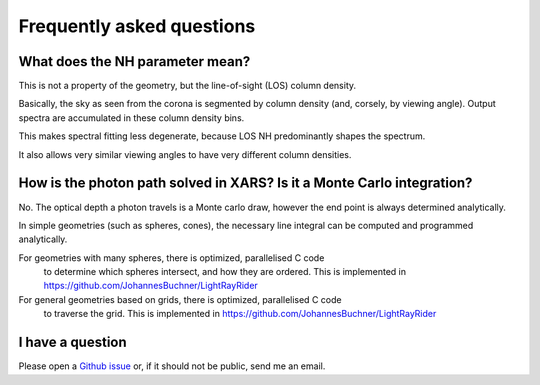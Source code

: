 Frequently asked questions
===========================

What does the NH parameter mean?
---------------------------------

This is not a property of the geometry, but the line-of-sight (LOS) column density.

Basically, the sky as seen from the corona is segmented by column density (and, corsely, by viewing angle).
Output spectra are accumulated in these column density bins.

This makes spectral fitting less degenerate, 
because LOS NH predominantly shapes the spectrum.

It also allows very similar viewing angles to have very different column densities.


How is the photon path solved in XARS? Is it a Monte Carlo integration?
------------------------------------------------------------------------

No. The optical depth a photon travels is a Monte carlo draw, however the end point
is always determined analytically.

In simple geometries (such as spheres, cones), the necessary line integral 
can be computed and programmed analytically.

For geometries with many spheres, there is optimized, parallelised C code
 to determine which spheres intersect, and how they are ordered. 
 This is implemented in https://github.com/JohannesBuchner/LightRayRider

For general geometries based on grids, there is optimized, parallelised C code
 to traverse the grid.
 This is implemented in https://github.com/JohannesBuchner/LightRayRider


I have a question
---------------------

Please open a `Github issue <http://github.com/JohannesBuchner/xars/issues>`_ 
or, if it should not be public, send me an email.



